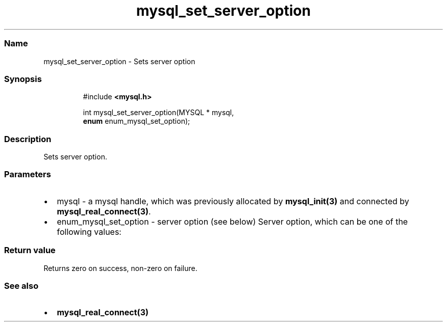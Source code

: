 '\" t
.\" Automatically generated by Pandoc 3.5
.\"
.TH "mysql_set_server_option" "3" "" "Version 3.3" "MariaDB Connector/C"
.SS Name
mysql_set_server_option \- Sets server option
.SS Synopsis
.IP
.EX
#include \f[B]<mysql.h>\f[R]

int mysql_set_server_option(MYSQL * mysql,
                            \f[B]enum\f[R] enum_mysql_set_option);
.EE
.SS Description
Sets server option.
.SS Parameters
.IP \[bu] 2
\f[CR]mysql\f[R] \- a mysql handle, which was previously allocated by
\f[B]mysql_init(3)\f[R] and connected by
\f[B]mysql_real_connect(3)\f[R].
.IP \[bu] 2
\f[CR]enum_mysql_set_option\f[R] \- server option (see below) Server
option, which can be one of the following values:
.PP
.TS
tab(@);
l l.
T{
Option
T}@T{
Description
T}
_
T{
MYSQL_OPTION_MULTI_STATEMENTS_OFF
T}@T{
Disables multi statement support
T}
T{
MYSQL_OPTION_MULTI_STATEMENTS_ON
T}@T{
Enable multi statement support
T}
.TE
.SS Return value
Returns zero on success, non\-zero on failure.
.SS See also
.IP \[bu] 2
\f[B]mysql_real_connect(3)\f[R]
